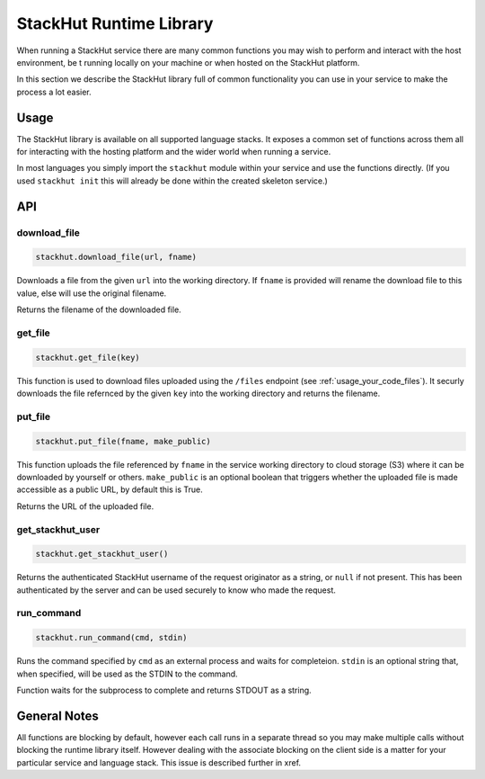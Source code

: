 .. _usage_runtime:

StackHut Runtime Library
========================

When running a StackHut service there are many common functions you may wish to perform and interact with the host environment, be t running locally on your machine or when hosted on the StackHut platform.

In this section we describe the StackHut library full of common functionality you can use in your service to make the process a lot easier.


Usage
-----

The StackHut library is available on all supported language stacks. 
It exposes a common set of functions across them all for interacting with the hosting platform and the wider world when running a service.

In most languages you simply import the ``stackhut`` module within your service and use the functions directly. (If you used ``stackhut init`` this will already be done within the created skeleton service.)

API
---

download_file
^^^^^^^^^^^^^

.. code-block:: python

    stackhut.download_file(url, fname)

Downloads a file from the given ``url`` into the working directory. If ``fname`` is provided will rename the download file to this value, else will use the original filename. 

Returns the filename of the downloaded file.

get_file
^^^^^^^^

.. code-block:: python

    stackhut.get_file(key)

This function is used to download files uploaded using the ``/files`` endpoint (see :ref:`usage_your_code_files`). It securly downloads the file refernced by the given ``key`` into the working directory and returns the filename.


put_file
^^^^^^^^

.. code-block:: python

    stackhut.put_file(fname, make_public)

This function uploads the file referenced by ``fname`` in the service working directory to cloud storage (S3) where it can be downloaded by yourself or others.
``make_public`` is an optional boolean that triggers whether the uploaded file is made accessible as a public URL, by default this is True.

Returns the URL of the uploaded file.


get_stackhut_user
^^^^^^^^^^^^^^^^^

.. code-block:: python

    stackhut.get_stackhut_user()

Returns the authenticated StackHut username of the request originator as a string, or ``null`` if not present. This has been authenticated by the server and can be used securely to know who made the request. 

run_command
^^^^^^^^^^^

.. code-block:: python

    stackhut.run_command(cmd, stdin)

Runs the command specified by ``cmd`` as an external process and waits for completeion. ``stdin`` is an optional string that, when specified, will be used as the STDIN to the command.

Function waits for the subprocess to complete and returns STDOUT as a string.


General Notes
-------------

All functions are blocking by default, however each call runs in a separate thread so you may make multiple calls without blocking the runtime library itself. However dealing with the associate blocking on the client side is a matter for your particular service and language stack. This issue is described further in xref.

